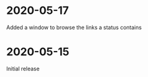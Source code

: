 * 2020-05-17
  Added a window to browse the links a status contains

* 2020-05-15
  Initial release

